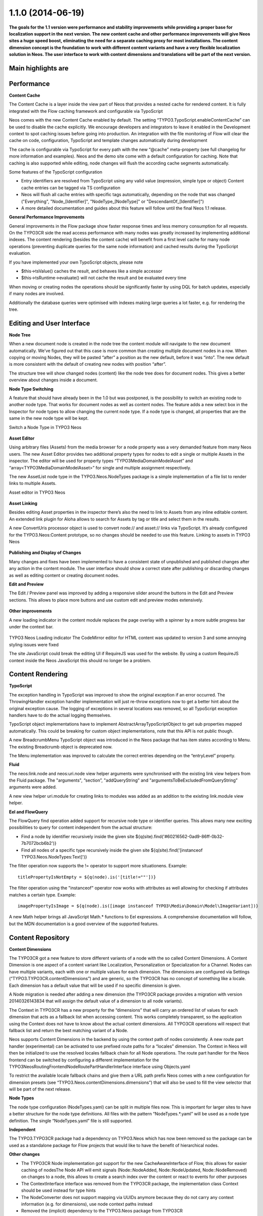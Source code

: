 ==================
1.1.0 (2014-06-19)
==================

**The goals for the 1.1 version were performance and stability improvements while providing a proper base
for localization support in the next version. The new content cache and other performance improvements will
give Neos sites a huge speed boost, eliminating the need for a separate caching proxy for most installations.
The content dimension concept is the foundation to work with different content variants and have a very flexible
localization solution in Neos. The user interface to work with content dimensions and translations will be part
of the next version.**

Main highlights are
-----------------------------

Performance
-----------------------------

**Content Cache**

The Content Cache is a layer inside the view part of Neos that provides a nested cache for rendered content. It is
fully integrated with the Flow caching framework and configurable via TypoScript

Neos comes with the new Content Cache enabled by default. The setting “TYPO3.TypoScript.enableContentCache” can be used to disable the cache explicitly. We encourage developers and integrators to leave it enabled in the Development context to spot caching issues before going into production. An integration with the file monitoring of Flow will clear the cache on code, configuration, TypoScript and template changes automatically during development

The cache is configurable via TypoScript for every path with the new “@cache” meta-property (see full changelog for more information and examples). Neos and the demo site come with a default configuration for caching. Note that caching is also supported while editing, node changes will flush the according cache segments automatically.

Some features of the TypoScript configuration

- Entry identifiers are resolved from TypoScript using any valid value (expression, simple type or object) Content cache entries can be tagged via TS configuration
- Neos will flush all cache entries with specific tags automatically, depending on the node that was changed ("Everything", "Node_[Identifier]", "NodeType_[NodeType]" or "DescendantOf_[Identifier]")
- A more detailed documentation and guides about this feature will follow until the final Neos 1.1 release.

**General Performance Improvements**

General improvements in the Flow package show faster response times and less memory consumption for all requests. On the TYPO3CR side the read access performance with many nodes was greatly increased by implementing additional indexes. The content rendering (besides the content cache) will benefit from a first level cache for many node operations (preventing duplicate queries for the same node information) and cached results during the TypoScript evaluation.

If you have implemented your own TypoScript objects, please note

- $this->tsValue() caches the result, and behaves like a simple accessor
- $this->tsRuntime->evaluate() will not cache the result and be evaluated every time

When moving or creating nodes the operations should be significantly faster by using DQL for batch updates, especially if many nodes are involved.

Additionally the database queries were optimised with indexes making large queries a lot faster, e.g. for rendering the tree.

Editing and User Interface
-----------------------------

**Node Tree**

When a new document node is created in the node tree the content module will navigate to the new document automatically. We’ve figured out that this case is more common than creating multiple document nodes in a row. When copying or moving Nodes, they will be pasted “after” a position as the new default, before it was “into”. The new default is more consistent with the default of creating new nodes with position “after”.

The structure tree will show changed nodes (content) like the node tree does for document nodes. This gives a better overview about changes inside a document.

**Node Type Switching**

A feature that should have already been in the 1.0 but was postponed, is the possibility to switch an existing node to another node type. That works for document nodes as well as content nodes. The feature adds a new select box in the Inspector for node types to allow changing the current node type. If a node type is changed, all properties that are the same in the new node type will be kept.

Switch a Node Type in TYPO3 Neos

.. figure:: Images/110-change-nodetype.png
	:alt: Node Type Switching

**Asset Editor**

Using arbitrary files (Assets) from the media browser for a node property was a very demanded feature from many Neos users. The new Asset Editor provides two additional property types for nodes to edit a single or multiple Assets in the inspector. The editor will be used for property types “TYPO3\Media\Domain\Model\Asset” and “array<TYPO3\Media\Domain\Model\Asset>” for single and multiple assignment respectively.

The new AssetList node type in the TYPO3.Neos.NodeTypes package is a simple implementation of a file list to render links to multiple Assets.

Asset editor in TYPO3 Neos

.. figure:: Images/110-asset-editor.png
	:alt: Asset Editor

**Asset Linking**

Besides editing Asset properties in the inspector there’s also the need to link to Assets from any inline editable content. An extended link plugin for Aloha allows to search for Assets by tag or title and select them in the results.

A new ConvertUris processor object is used to convert node:// and asset:// links via TypoScript. It’s already configured for the TYPO3.Neos:Content prototype, so no changes should be needed to use this feature.
Linking to assets in TYPO3 Neos

.. figure:: Images/110-asset-linking.png
	:alt: Asset Linking

**Publishing and Display of Changes**

Many changes and fixes have been implemented to have a consistent state of unpublished and published changes after any action in the content module. The user interface should show a correct state after publishing or discarding changes as well as editing content or creating document nodes.

**Edit and Preview**

The Edit / Preview panel was improved by adding a responsive slider around the buttons in the Edit and Preview sections. This allows to place more buttons and use custom edit and preview modes extensively.

.. figure:: Images/110-edit-preview.png
	:alt: Edit and Preview

**Other improvements**

A new loading indicator in the content module replaces the page overlay with a spinner by a more subtle progress bar under the context bar.

.. figure:: Images/110-loading-indicator.png
	:alt: Loading indicator

TYPO3 Neos Loading indicator
The CodeMirror editor for HTML content was updated to version 3 and some annoying styling issues were fixed

The site JavaScript could break the editing UI if RequireJS was used for the website. By using a custom RequireJS context inside the Neos JavaScript this should no longer be a problem.

Content Rendering
-----------------------------

**TypoScript**

The exception handling in TypoScript was improved to show the original exception if an error occurred. The ThrowingHandler exception handler implementation will just re-throw exceptions now to get a better hint about the original exception cause. The logging of exceptions in several locations was removed, so all TypoScript exception handlers have to do the actual logging themselves.

TypoScript object implementations have to implement AbstractArrayTypoScriptObject to get sub properties mapped automatically. This could be breaking for custom object implementations, note that this API is not public though.

A new BreadcrumbMenu TypoScript object was introduced in the Neos package that has item states according to Menu. The existing Breadcrumb object is deprecated now.

The Menu implementation was improved to calculate the correct entries depending on the “entryLevel” property.

**Fluid**

The neos:link.node and neos:uri.node view helper arguments were synchronised with the existing link view helpers from the Fluid package. The "arguments", “section”, "addQueryString" and "argumentsToBeExcludedFromQueryString” arguments were added.

A new view helper uri.module for creating links to modules was added as an addition to the existing link.module view helper.

**Eel and FlowQuery**

The FlowQuery find operation added support for recursive node type or identifier queries. This allows many new exciting possibilities to query for content independent from the actual structure:

- Find a node by identifier recursively inside the given site ${q(site).find('#60216562-0ad9-86ff-0b32-7b7072bcb6b2')}
- Find all nodes of a specific type recursively inside the given site ${q(site).find('[instanceof TYPO3.Neos.NodeTypes:Text]')}

The filter operation now supports the != operator to support more situationens. Example::

  titlePropertyIsNotEmpty = ${q(node).is('[title!=""'])}

The filter operation using the "instanceof" operator now works with attributes as well allowing for checking if attributes matches a certain type. Example::

  imagePropertyIsImage = ${q(node).is([image instanceof TYPO3\Media\Domain\Model\ImageVariant])}

A new Math helper brings all JavaScript Math.* functions to Eel expressions. A comprehensive documentation will follow, but the MDN documentation is a good overview of the supported features.

Content Repository
-----------------------------

**Content Dimensions**

The TYPO3CR got a new feature to store different variants of a node with the so called Content Dimensions. A Content Dimension is one aspect of a content variant like Localization, Personalization or Specialization for a Channel. Nodes can have multiple variants, each with one or multiple values for each dimension. The dimensions are configured via Settings (“TYPO3.TYPO3CR.contentDimensions”) and are generic, so the TYPO3CR has no concept of something like a locale. Each dimension has a default value that will be used if no specific dimension is given.

A Node migration is needed after adding a new dimension (the TYPO3CR package provides a migration with version 20140326143834 that will assign the default value of a dimension to all node variants).

The Context in TYPO3CR has a new property for the “dimensions” that will carry an ordered list of values for each dimension that acts as a fallback list when accessing content. This works completely transparent, so the application using the Context does not have to know about the actual content dimensions. All TYPO3CR operations will respect that fallback list and return the best matching variant of a Node.

Neos supports Content Dimensions in the backend by using the context path of nodes consistently. A new route part handler (experimental) can be activated to use prefixed route paths for a “locales” dimension. The Context in Neos will then be initialized to use the resolved locales fallback chain for all Node operations. The route part handler for the Neos frontend can be switched by configuring a different implementation for the TYPO3\Neos\Routing\FrontendNodeRoutePartHandlerInterface interface using Objects.yaml

To restrict the available locale fallback chains and give them a URL path prefix Neos comes with a new configuration for dimension presets (see “TYPO3.Neos.contentDimensions.dimensions”) that will also be used to fill the view selector that will be part of the next release.

**Node Types**

The node type configuration (NodeTypes.yaml) can be split in multiple files now. This is important for larger sites to have a better structure for the node type definitions. All files with the pattern “NodeTypes.*.yaml” will be used as a node type definition. The single “NodeTypes.yaml” file is still supported.

**Independent**

The TYPO3.TYPO3CR package had a dependency on TYPO3.Neos which has now been removed so the package can be used as a standalone package for Flow projects that would like to have the benefit of hierarchical nodes.

**Other changes**

- The TYPO3CR Node implementation got support for the new CacheAwareInterface of Flow, this allows for easier caching of nodesThe Node API will emit signals (Node::NodeAdded, Node::NodeUpdated, Node::NodeRemoved) on changes to a node, this allows to create a search index over the content or react to events for other purposes
- The ContextInterface interface was removed from the TYPO3CR package, the implementation class Context should be used instead for type hints
- The NodeConverter does not support mapping via UUIDs anymore because they do not carry any context information (e.g. for dimensions), use node context paths instead
- Removed the (implicit) dependency to the TYPO3.Neos package from TYPO3CR
- The NodeConverter supports the switching of node types by an additional “_nodeType” source property
- Node Migrations now work directly on NodeData, this could be breaking if custom Transformations or Filters were implemented

Enhancements
-----------------------------

**Removal of ExtDirect and ExtJS**

The ExtJS package and usage of ExtDirect for server communication was removed in favor of plain HTTP endpoints. This is the foundation for RESTful content editing that will be a public API for Neos

The handling of the node type schema in the backend was improved to be loaded only once to reduce the number of AJAX calls.

**Commands**

The node type is now optional for the node:createchildnodes command.

**Media**

The tagging of assets via drag and drop was fixed and improved.

Breaking changes
-----------------------------

* **Content cache**

  Due to the content cache you have to specify the cache configuration for content collections and content
  elements rendered directly on the page. This means all secondary content collections besides the primary
  content and individual instantiated content objects, but not content collections inside content elements.

  Read more about the details in `the documentation <http://docs.typo3.org/neos/TYPO3NeosDocumentation/1.1/IntegratorGuide/ContentCache.html>`_.

Detailed change log
-----------------------------

~~~~~~~~~~~~~~~~~~~~~~~~~~~~~~~~~~~~~~~~
TYPO3.Neos
~~~~~~~~~~~~~~~~~~~~~~~~~~~~~~~~~~~~~~~~

[TASK] Update references in documentation
-----------------------------------------------------------------------------------------

See https://ci.neos.typo3.org/job/TYPO3%20Neos%20Release/14/

* Commit: `831ac6a <https://git.typo3.org/Packages/TYPO3.Neos.git/commit/831ac6a7bc105b1fd346171ae50488613fd4ece5>`_

[TASK] Add ContentCache documentation to the documentation index
-----------------------------------------------------------------------------------------

* Commit: `9e4a688 <https://git.typo3.org/Packages/TYPO3.Neos.git/commit/9e4a6889fe8f7160f87ae6aeb8447f60a216a078>`_

[TASK] Add Content Cache documentation
-----------------------------------------------------------------------------------------

(cherry picked from commit e43a7d665f2dc7465cd32fe0b6304fc0ce871a7a)

* Commit: `fe01022 <https://git.typo3.org/Packages/TYPO3.Neos.git/commit/fe01022ad5ecdf28aa3042fac9c6f7f1725f3372>`_

[BUGFIX] Content element wrapping should fail gracefully
-----------------------------------------------------------------------------------------

If the content element wrapping can't find a node on the
node variable it should return the content instead of
throwing an exception.

This e.g. happens if a TypoScript object like "Text" is
rendered standalone without a Node.

* Commit: `cbd5547 <https://git.typo3.org/Packages/TYPO3.Neos.git/commit/cbd5547569a91808fc380b1d268578493407f4e1>`_

[!!!][BUGFIX] Menu state should not be calculated based on a shortcut
-----------------------------------------------------------------------------------------

Fixes wrong behavior of menu states, introduced with the refactored
MenuImplementation. Especially behavior of shortcuts pointing to a
subpage of themself showed wrong current states.

This is only breaking compared to the 1.1 branch not to 1.0.
If you need a link to the site root page with correct active state
you shouldn't create a shortcut pointing to it but rather include
the real site root in the menu, by using the itemCollection
property of the Menu TypoScript object.

TypoScript example::

  itemCollection = ${q(site).add(q(site).children('[instanceof TYPO3.Neos:Document]')).get()}

* Commit: `4d186f3 <https://git.typo3.org/Packages/TYPO3.Neos.git/commit/4d186f31e684447a2c4f6d39feacbca5a6d0e736>`_

[BUGFIX] Exception on deleting used Assets
-----------------------------------------------------------------------------------------

Referenced Assets (like images) were not checked for usage in
nodes so on next rendering an exception would be thrown
effectively rendering the site unaccessible.
This change prevents deletion of Assets that are still referenced.

Needs: I56f8e922f84c00d9402837591d308583f7069b3f

* Commit: `5e8a849 <https://git.typo3.org/Packages/TYPO3.Neos.git/commit/5e8a849781e12b56dbd4228d445f6f2e1c1af0a5>`_

[BUGFIX] UserPreferenceController indexAction missing template
-----------------------------------------------------------------------------------------

The index action in UserPreferenceController is lacking a fluid
template so any call will raise an exception. This was now
changed to return a json representation of the preferences.

Note: it seems at the moment this action is never called in the
Neos backend.

* Commit: `8ed749e <https://git.typo3.org/Packages/TYPO3.Neos.git/commit/8ed749e876ab6987c155fb604a6b5ba580750d34>`_

[BUGFIX] The site import / export does not handle properties of type array
-----------------------------------------------------------------------------------------

The AssetList stores an array of images / assets on a node which are not
exported or imported. This change adds support for importing and exporting
them.

There is still a bug wit serializing the Image objects on persist for which
NEOS-121 is created.

(cherry picked from commit 8b549ef348ddb02083f05672b75cf2a05eb42b55)

* Commit: `d87f928 <https://git.typo3.org/Packages/TYPO3.Neos.git/commit/d87f928972fe4f259a78f673ffbc0e8dd9bc8240>`_

[TASK] add alignment example for Aloha
-----------------------------------------------------------------------------------------

(cherry picked from commit 857965c43534d3cea9a84af3618badabb0ae453e)

* Commit: `869f23d <https://git.typo3.org/Packages/TYPO3.Neos.git/commit/869f23d71f54c6463eeab770e5dc016a7b8a78c1>`_

[BUGFIX] Alignment configuration for Aloha editor broken
-----------------------------------------------------------------------------------------

It's not possible to use the alignment configuration due to broken
logic in the plugin itself and wrong configuration of Aloha settings.

* Related: `#45020 <http://forge.typo3.org/issues/45020>`_
* Commit: `06bdd64 <https://git.typo3.org/Packages/TYPO3.Neos.git/commit/06bdd64304383d95a1d66b2d6ccacfd3f41a602c>`_

[BUGFIX] Site import service duplicates image resources
-----------------------------------------------------------------------------------------

If a site is imported multiple time the images in the database
get duplicated.

(cherry picked from commit d9eb89b0c58e9d78ec07d6ca8fe0741fa23d14f3)

* Commit: `fad7b1a <https://git.typo3.org/Packages/TYPO3.Neos.git/commit/fad7b1a7a244271eac100f383eaf03a767e2d555>`_

[BUGFIX] Content cache should be cleared when discarding changes
-----------------------------------------------------------------------------------------

The WorkspacesController discarded changes by direct calls to the
NodeDataRepository, which is highly discouraged as important signals
will not be emitted by that.

This change updates the controller to use the PublishingService that
will emit the correct signals and does not change behavior.

* Commit: `b1535de <https://git.typo3.org/Packages/TYPO3.Neos.git/commit/b1535dea6402d56d87724f74c0a12af53530987e>`_

[BUGFIX] Use NodeNameGenerator to ensure unique node names
-----------------------------------------------------------------------------------------

* Fixes: `#58428 <http://forge.typo3.org/issues/58428>`_
* Commit: `81dbdaa <https://git.typo3.org/Packages/TYPO3.Neos.git/commit/81dbdaa9b43340c3b3529608c00fd71937a3b252>`_

[BUGFIX] Hide formatting button when no options are available
-----------------------------------------------------------------------------------------

When configuring the aloha editor not to have any formatting
options, the selector is still shown although useless. This
makes sure it's hidden if no options are available.

* Related: `#45020 <http://forge.typo3.org/issues/45020>`_
* Commit: `46e3a8a <https://git.typo3.org/Packages/TYPO3.Neos.git/commit/46e3a8a8a295aa2d8cd71275b8a9b7eb9a47d76a>`_

[BUGFIX] Page tree reloads on every page change
-----------------------------------------------------------------------------------------

When not using content dimensions the page tree gets
reloaded on every page change due to a broken check if
there are no content dimensions in the node path.

Introduced in Ic06ff0c679d5a141959c031e3dc296523a8dd2e1

(cherry picked from commit 8ea57cf615ae8b5727ab795f1bb10000b9d5c58d)

* Commit: `da88b25 <https://git.typo3.org/Packages/TYPO3.Neos.git/commit/da88b252823d38cfb58b343e98d20eae48a2e1e9>`_

[BUGFIX] Title used in publishing notice relies on page reload
-----------------------------------------------------------------------------------------

Currently the title used when publishing relies on the page being
reloaded since it gets the property from the DOM instead of the VIE
entity. This is needed when the title is inline editable.

* Related: `#45020 <http://forge.typo3.org/issues/45020>`_

(cherry picked from commit 7a064548cc78348d8c83ac479606384bf02e65c4)

* Commit: `6f68f80 <https://git.typo3.org/Packages/TYPO3.Neos.git/commit/6f68f80bad8ef8b895434096ad15d1f8bba8e3e4>`_

[TASK] Add generated Eel helper documentation
-----------------------------------------------------------------------------------------

Add generated documentation for Eel helpers. The documentation can
be generated using the TYPO3.DocTools package with the following
command::

    ./flow reference:render --reference EelHelpers

* Commit: `b93aa8d <https://git.typo3.org/Packages/TYPO3.Neos.git/commit/b93aa8db941d3a16206a84dcf8f598cda99a644d>`_

[BUGFIX] ConvertUris throws exception with NULL values
-----------------------------------------------------------------------------------------

This happens if a node property doesn't have a default
value, but uses the processor on the value.

* Commit: `2fecb39 <https://git.typo3.org/Packages/TYPO3.Neos.git/commit/2fecb395af6e6401cba993a643a3b8b292a9d43e>`_

[BUGFIX] Find FlowQuery operation returns array with NULL
-----------------------------------------------------------------------------------------

Instead of returning an empty array the find operation
returns an array with NULL when a child node cannot be found.

* Commit: `d620914 <https://git.typo3.org/Packages/TYPO3.Neos.git/commit/d620914fdcc1d6c2f305f73f63048e57229467c3>`_

[BUGFIX] Filter operation instanceof only works with node interface
-----------------------------------------------------------------------------------------

* Commit: `e6a63bc <https://git.typo3.org/Packages/TYPO3.Neos.git/commit/e6a63bcdd54bc81c37bd76a4a8e7b608de2e811f>`_

[BUGFIX] Instanceof Fizzle operator only works with nodes
-----------------------------------------------------------------------------------------

Neos overwrites the instanceof Fizzle operator behavior
breaking the normal behavior when not dealing with nodes.

Example::

  [image instanceof TYPO3\\Media\\Domain\\Model\\ImageVariant]

* Commit: `15bbadf <https://git.typo3.org/Packages/TYPO3.Neos.git/commit/15bbadffd6b2508bdaf65ade3b9a614f37d9b307>`_

[BUGFIX] Asset editor calls server without identifier
-----------------------------------------------------------------------------------------

When the list of assets allows multiple assets and has
no value set it will send a json encoded empty array
to the asset metadata endpoint. This results in an internal
server error that is thrown to the user without further
reason as we can just remove the loading state.

* Commit: `200acca <https://git.typo3.org/Packages/TYPO3.Neos.git/commit/200acca5795824850907d670f3df7a2817c27c8f>`_

[BUGFIX] Children operation optimization bypasses filters
-----------------------------------------------------------------------------------------

Additional attribute filters are bypassed when doing early
optimization of filters for the FlowQuery children operation,
limiting the possibilities of the children operation.

* Commit: `6a892fe <https://git.typo3.org/Packages/TYPO3.Neos.git/commit/6a892feb5903a9166eb8e44931ad18b05c126c07>`_

[BUGFIX] Inline editable properties re-initialized after publishing
-----------------------------------------------------------------------------------------

When publishing changes all inline editable properties are
re-initialized by Aloha in the callback due to the VIE entity
being updated. This causes the cursor to be moved among other
issues. To prevent this we update workspace for the entity silently.

* Related: `#45020 <http://forge.typo3.org/issues/45020>`_
* Commit: `ae5e31e <https://git.typo3.org/Packages/TYPO3.Neos.git/commit/ae5e31ec32f7e478a9d9323d25a81032e16d7972>`_

[BUGFIX] Add correct changelog for TYPO3 Neos 1.1.0-beta3
-----------------------------------------------------------------------------------------

The automatically created changelog was empty.
This change adds the correct changelog.

* Commit: `ce1af98 <https://git.typo3.org/Packages/TYPO3.Neos.git/commit/ce1af98c9425a2491055da8936e1d6c0888493d4>`_

~~~~~~~~~~~~~~~~~~~~~~~~~~~~~~~~~~~~~~~~
TYPO3.Neos.NodeTypes
~~~~~~~~~~~~~~~~~~~~~~~~~~~~~~~~~~~~~~~~

[TASK] Work around Image serialize bug
-----------------------------------------------------------------------------------------

This change adds a workaround typoscript object for the AssetList node
type that prevents the related assets from being serialized during the
site import.

Related: NEOS-121

(cherry picked from commit 8089b7b7a34c5a1ac97f414b120fbfc4fc68cf04)

* Commit: `213daf3 <https://git.typo3.org/Packages/TYPO3.Neos.NodeTypes.git/commit/213daf3facb96aa819a6aed40f7047f6fb420b25>`_

~~~~~~~~~~~~~~~~~~~~~~~~~~~~~~~~~~~~~~~~
TYPO3.Neos.Kickstarter
~~~~~~~~~~~~~~~~~~~~~~~~~~~~~~~~~~~~~~~~

[TASK] Update page TypoScript to match best practice
-----------------------------------------------------------------------------------------

The page TypoScript declaration needs to use the correct property
for head javascripts. The includes also had to be declared as an Array
property instead of overriding the complete "javascripts" definition for
further extension.

This change additionally adds the body javascripts as an additional
section to the template for an easier start for the integrator.

(cherry picked from commit 1a577c1ae01d8f6cff19387492e57da50a9f0f6a)

* Commit: `e0df901 <https://git.typo3.org/Packages/TYPO3.Neos.Kickstarter.git/commit/e0df901083ab0b99f057cb3c6bc02fa60a389fa7>`_

~~~~~~~~~~~~~~~~~~~~~~~~~~~~~~~~~~~~~~~~
TYPO3.TYPO3CR
~~~~~~~~~~~~~~~~~~~~~~~~~~~~~~~~~~~~~~~~

[BUGFIX] createVariantForContext() fails if workspace differs from source
-----------------------------------------------------------------------------------------

This change fixes a bug with Node::createVariantForContext() which fails
if the specified target workspace differs from the workspace of the
reference node's workspace.

The root cause for this bug is that Node Data objects have been update()d
on every modification regardless if they are new or not. Since most of
the other operations were typically only used on nodes which have been
persisted previously, the bug did not appear. createVariantForContext()
however will create a clone of the reference node if the workspace differs
which causes Repository->update() to fail.

This change also contains some small cosmetic changes and doc comment
improvements related to content dimensions.

* Commit: `0cbda40 <https://git.typo3.org/Packages/TYPO3.TYPO3CR.git/commit/0cbda4056d76f46381b410c1232731b195fed5e2>`_

[TASK] Method to find entity relations in Node properties
-----------------------------------------------------------------------------------------

Needed to detect linked media assets in nodes. But useful to
find all kinds of related entities.

* Commit: `e036a32 <https://git.typo3.org/Packages/TYPO3.TYPO3CR.git/commit/e036a324b53990147793740e6ea57c887bd9c121>`_

[TASK] Method to find if a given path exists anywhere in the CR
-----------------------------------------------------------------------------------------

* Related: `#58428 <http://forge.typo3.org/issues/58428>`_
* Commit: `4f13698 <https://git.typo3.org/Packages/TYPO3.TYPO3CR.git/commit/4f136980c2573dec8d35ec03734660cc087c4153>`_

[BUGFIX] Fix three risky unit tests
-----------------------------------------------------------------------------------------

* Commit: `d3cc2b6 <https://git.typo3.org/Packages/TYPO3.TYPO3CR.git/commit/d3cc2b618aa8269319cf784eb9c76f06fba5fd5d>`_

[BUGFIX] Copy into the correct reference node
-----------------------------------------------------------------------------------------

A copyAfter() and copyBefore() call will currently first copy the node
into the reference node and then move after it in a second step. This is
not only resource inefficient but also error prone.

* Commit: `890e1cc <https://git.typo3.org/Packages/TYPO3.TYPO3CR.git/commit/890e1cc63649bb09674964b1d2fd1620488f633b>`_

~~~~~~~~~~~~~~~~~~~~~~~~~~~~~~~~~~~~~~~~
TYPO3.TypoScript
~~~~~~~~~~~~~~~~~~~~~~~~~~~~~~~~~~~~~~~~

[BUGFIX] TypoScriptRuntime should not intercept Login redirect
-----------------------------------------------------------------------------------------

This changes changes the TypoScript Runtime to rethrow any Security
exception it encounters. Without this the login redirect does not work.

* Commit: `ea26134 <https://git.typo3.org/Packages/TYPO3.TypoScript.git/commit/ea26134080d5c23fbbc8ff5fa2cd81b06a6dbc6b>`_

~~~~~~~~~~~~~~~~~~~~~~~~~~~~~~~~~~~~~~~~
TYPO3.NeosDemoTypo3Org
~~~~~~~~~~~~~~~~~~~~~~~~~~~~~~~~~~~~~~~~

[TASK] Add the homepage to the main menu
-----------------------------------------------------------------------------------------

This change adds the homepage to the menu to show how this can
be done with the following setup:

* Site root contains homepage content
* Homepage should be in main menu without using a shortcut so
  it can have a current state

This is the recommended way to create a menu for this setup
since I4c0a92e3bf068b53c5d0286248feb6e8236894a7

(cherry picked from commit 2413956dafaa6c14ed334be638a77a08dc49f3ff)

* Commit: `118db2b <https://git.typo3.org/Packages/TYPO3.NeosDemoTypo3Org.git/commit/118db2b373c69abe62784ab8bf434c33b1666140>`_

[TASK] Add AssetList example element
-----------------------------------------------------------------------------------------

(cherry picked from commit fc96b4b8b63bc595917a3fe56c691d25ff0cb0e0)

* Commit: `2d35059 <https://git.typo3.org/Packages/TYPO3.NeosDemoTypo3Org.git/commit/2d35059db06f43f033267fef89797abd879ff4c1>`_

[TASK] Update exported site (fixes duplicate images)
-----------------------------------------------------------------------------------------

(cherry picked from commit b5f066943c106546b4ad6cf863cf9b80eb42b9e8)

* Commit: `fc2d037 <https://git.typo3.org/Packages/TYPO3.NeosDemoTypo3Org.git/commit/fc2d037bd9e55d0d6a22615f873cfffd713a49a8>`_

[BUGFIX] Use node full label instead of title for chapter pager
-----------------------------------------------------------------------------------------

* Commit: `c029c7c <https://git.typo3.org/Packages/TYPO3.NeosDemoTypo3Org.git/commit/c029c7ce83e58c96c6f6eb8035f6b3c4c758e1e4>`_

[TASK] Use new BreadcrumbMenu TS object instead of custom template
-----------------------------------------------------------------------------------------

With the new BreadcrumbMenu TypoScript object in TYPO3.Neos we don't
have to use a custom one for the demo site.

* Commit: `b9fe4da <https://git.typo3.org/Packages/TYPO3.NeosDemoTypo3Org.git/commit/b9fe4da4b8dc0cba00a96aa158cfa8fddf26a001>`_


